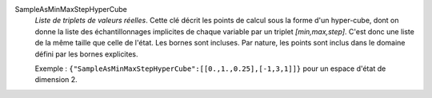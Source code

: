 .. index:: single: SampleAsMinMaxStepHyperCube

SampleAsMinMaxStepHyperCube
  *Liste de triplets de valeurs réelles*. Cette clé décrit les points de calcul
  sous la forme d'un hyper-cube, dont on donne la liste des échantillonnages
  implicites de chaque variable par un triplet *[min,max,step]*. C'est donc une
  liste de la même taille que celle de l'état. Les bornes sont incluses. Par
  nature, les points sont inclus dans le domaine défini par les bornes
  explicites.

  Exemple :
  ``{"SampleAsMinMaxStepHyperCube":[[0.,1.,0.25],[-1,3,1]]}`` pour un espace d'état de dimension 2.
